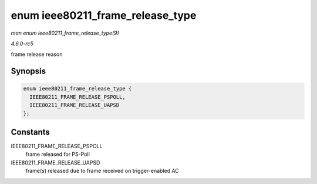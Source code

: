 .. -*- coding: utf-8; mode: rst -*-

.. _API-enum-ieee80211-frame-release-type:

=================================
enum ieee80211_frame_release_type
=================================

*man enum ieee80211_frame_release_type(9)*

*4.6.0-rc5*

frame release reason


Synopsis
========

.. code-block:: c

    enum ieee80211_frame_release_type {
      IEEE80211_FRAME_RELEASE_PSPOLL,
      IEEE80211_FRAME_RELEASE_UAPSD
    };


Constants
=========

IEEE80211_FRAME_RELEASE_PSPOLL
    frame released for PS-Poll

IEEE80211_FRAME_RELEASE_UAPSD
    frame(s) released due to frame received on trigger-enabled AC


.. ------------------------------------------------------------------------------
.. This file was automatically converted from DocBook-XML with the dbxml
.. library (https://github.com/return42/sphkerneldoc). The origin XML comes
.. from the linux kernel, refer to:
..
.. * https://github.com/torvalds/linux/tree/master/Documentation/DocBook
.. ------------------------------------------------------------------------------
